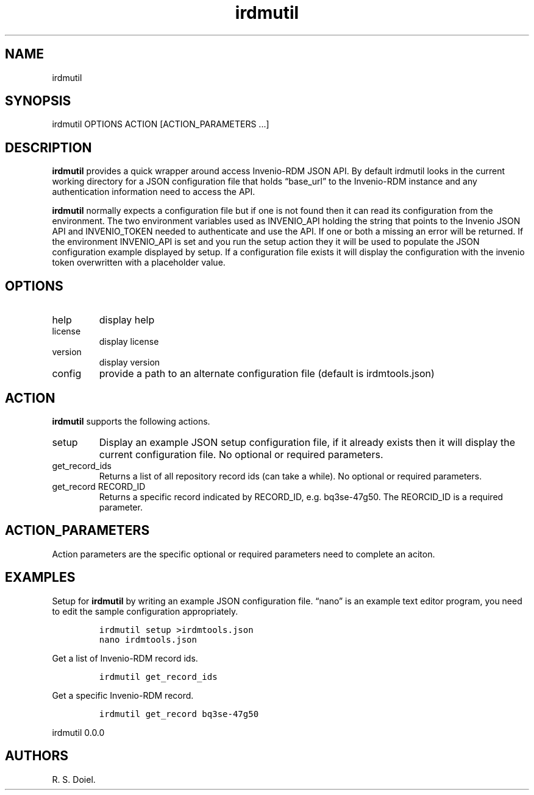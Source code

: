 .\" Automatically generated by Pandoc 3.0
.\"
.\" Define V font for inline verbatim, using C font in formats
.\" that render this, and otherwise B font.
.ie "\f[CB]x\f[]"x" \{\
. ftr V B
. ftr VI BI
. ftr VB B
. ftr VBI BI
.\}
.el \{\
. ftr V CR
. ftr VI CI
. ftr VB CB
. ftr VBI CBI
.\}
.TH "irdmutil" "1" "2023-03-16" "user manual" ""
.hy
.SH NAME
.PP
irdmutil
.SH SYNOPSIS
.PP
irdmutil OPTIONS ACTION [ACTION_PARAMETERS \&...]
.SH DESCRIPTION
.PP
\f[B]irdmutil\f[R] provides a quick wrapper around access Invenio-RDM
JSON API.
By default irdmutil looks in the current working directory for a JSON
configuration file that holds \[lq]base_url\[rq] to the Invenio-RDM
instance and any authentication information need to access the API.
.PP
\f[B]irdmutil\f[R] normally expects a configuration file but if one is
not found then it can read its configuration from the environment.
The two environment variables used as INVENIO_API holding the string
that points to the Invenio JSON API and INVENIO_TOKEN needed to
authenticate and use the API.
If one or both a missing an error will be returned.
If the environment INVENIO_API is set and you run the setup action they
it will be used to populate the JSON configuration example displayed by
setup.
If a configuration file exists it will display the configuration with
the invenio token overwritten with a placeholder value.
.SH OPTIONS
.TP
help
display help
.TP
license
display license
.TP
version
display version
.TP
config
provide a path to an alternate configuration file (default is
irdmtools.json)
.SH ACTION
.PP
\f[B]irdmutil\f[R] supports the following actions.
.TP
setup
Display an example JSON setup configuration file, if it already exists
then it will display the current configuration file.
No optional or required parameters.
.TP
get_record_ids
Returns a list of all repository record ids (can take a while).
No optional or required parameters.
.TP
get_record RECORD_ID
Returns a specific record indicated by RECORD_ID, e.g.\ bq3se-47g50.
The REORCID_ID is a required parameter.
.SH ACTION_PARAMETERS
.PP
Action parameters are the specific optional or required parameters need
to complete an aciton.
.SH EXAMPLES
.PP
Setup for \f[B]irdmutil\f[R] by writing an example JSON configuration
file.
\[lq]nano\[rq] is an example text editor program, you need to edit the
sample configuration appropriately.
.IP
.nf
\f[C]
irdmutil setup >irdmtools.json
nano irdmtools.json
\f[R]
.fi
.PP
Get a list of Invenio-RDM record ids.
.IP
.nf
\f[C]
irdmutil get_record_ids
\f[R]
.fi
.PP
Get a specific Invenio-RDM record.
.IP
.nf
\f[C]
irdmutil get_record bq3se-47g50
\f[R]
.fi
.PP
irdmutil 0.0.0
.SH AUTHORS
R. S. Doiel.
